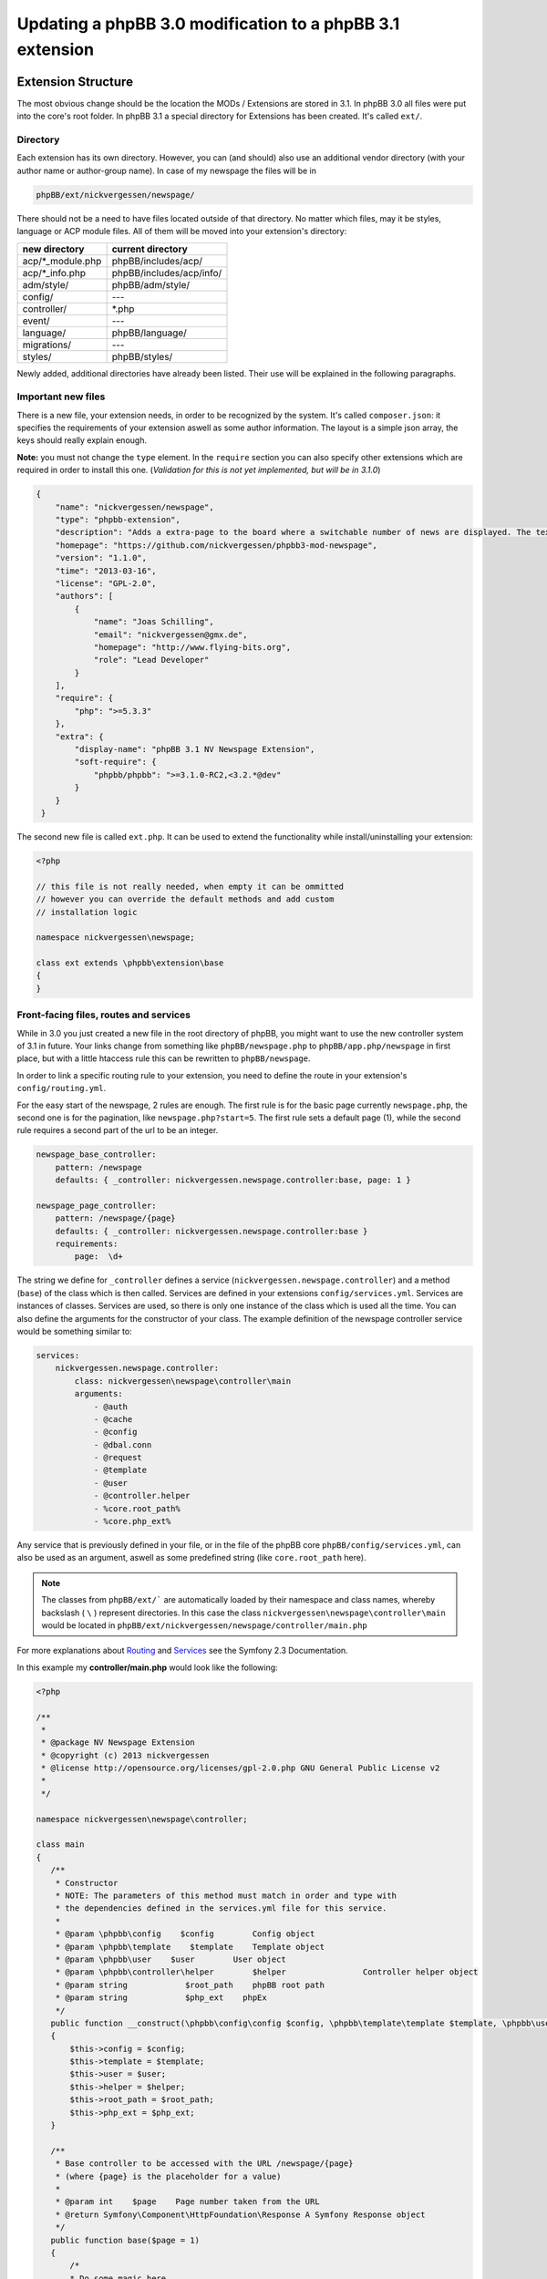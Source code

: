 ==========================================================
Updating a phpBB 3.0 modification to a phpBB 3.1 extension
==========================================================

Extension Structure
===================

The most obvious change should be the location the MODs / Extensions are stored
in 3.1. In phpBB 3.0 all files were put into the core's root folder. In phpBB
3.1 a special directory for Extensions has been created. It's called ``ext/``.

Directory
---------

Each extension has its own directory. However, you can (and should) also use an
additional vendor directory (with your author name or author-group name). In
case of my newspage the files will be in

.. code-block:: php

    phpBB/ext/nickvergessen/newspage/

There should not be a need to have files located outside of that directory. No
matter which files, may it be styles, language or ACP module files. All of them
will be moved into your extension's directory:

+--------------------+------------------------------+
| new directory      | current directory            |
+====================+==============================+
| acp/\*_module.php  | phpBB/includes/acp/          |
+--------------------+------------------------------+
| acp/\*_info.php    | phpBB/includes/acp/info/     |
+--------------------+------------------------------+
| adm/style/         | phpBB/adm/style/             |
+--------------------+------------------------------+
| config/            | ---                          |
+--------------------+------------------------------+
| controller/        | \*.php                       |
+--------------------+------------------------------+
| event/             | ---                          |
+--------------------+------------------------------+
| language/          | phpBB/language/              |
+--------------------+------------------------------+
| migrations/        | ---                          |
+--------------------+------------------------------+
| styles/            | phpBB/styles/                |
+--------------------+------------------------------+


Newly added, additional directories have already been listed. Their use will be
explained in the following paragraphs.

Important new files
-------------------

There is a new file, your extension needs, in order to be recognized by the
system. It's called ``composer.json``:
it specifies the requirements of your extension aswell as some author
information. The layout is a simple json array, the keys should really explain
enough.

**Note:** you must not change the ``type`` element.
In the ``require`` section you can also specify other extensions which are
required in order to install this one. (*Validation for this is not yet
implemented, but will be in 3.1.0*)


.. code-block:: json

    {
        "name": "nickvergessen/newspage",
        "type": "phpbb-extension",
        "description": "Adds a extra-page to the board where a switchable number of news are displayed. The text can be shorten to a certain number of chars. Also the Icons can be switched of (post icons, user icons)",
        "homepage": "https://github.com/nickvergessen/phpbb3-mod-newspage",
        "version": "1.1.0",
        "time": "2013-03-16",
        "license": "GPL-2.0",
        "authors": [
            {
                "name": "Joas Schilling",
                "email": "nickvergessen@gmx.de",
                "homepage": "http://www.flying-bits.org",
                "role": "Lead Developer"
            }
        ],
        "require": {
            "php": ">=5.3.3"
        },
        "extra": {
            "display-name": "phpBB 3.1 NV Newspage Extension",
            "soft-require": {
                "phpbb/phpbb": ">=3.1.0-RC2,<3.2.*@dev"
            }
        }
     }

The second new file is called ``ext.php``. It can be used to extend the
functionality while install/uninstalling your extension:

.. code-block:: php

     <?php

     // this file is not really needed, when empty it can be ommitted
     // however you can override the default methods and add custom
     // installation logic

     namespace nickvergessen\newspage;

     class ext extends \phpbb\extension\base
     {
     }


Front-facing files, routes and services
---------------------------------------

While in 3.0 you just created a new file in the root directory of phpBB, you
might want to use the new controller system of 3.1 in future. Your links change
from something like ``phpBB/newspage.php`` to ``phpBB/app.php/newspage`` in
first place, but with a little htaccess rule this can be rewritten to
``phpBB/newspage``.

In order to link a specific routing rule to your extension, you need to define
the route in your extension's ``config/routing.yml``.

For the easy start of the newspage, 2 rules are enough. The first rule is for
the basic page currently ``newspage.php``, the second one is for the pagination,
like ``newspage.php?start=5``. The first rule sets a default page (1), while the
second rule requires a second part of the url to be an integer.

.. code-block:: yaml

     newspage_base_controller:
         pattern: /newspage
         defaults: { _controller: nickvergessen.newspage.controller:base, page: 1 }

     newspage_page_controller:
         pattern: /newspage/{page}
         defaults: { _controller: nickvergessen.newspage.controller:base }
         requirements:
             page:  \d+

The string we define for ``_controller`` defines a service
(``nickvergessen.newspage.controller``) and a method (``base``) of the class
which is then called. Services are defined in your extensions
``config/services.yml``. Services are instances of classes. Services are used,
so there is only one instance of the class which is used all the time. You can
also define the arguments for the constructor of your class. The example
definition of the newspage controller service would be something similar to:

.. code-block:: yaml

     services:
         nickvergessen.newspage.controller:
             class: nickvergessen\newspage\controller\main
             arguments:
                 - @auth
                 - @cache
                 - @config
                 - @dbal.conn
                 - @request
                 - @template
                 - @user
                 - @controller.helper
                 - %core.root_path%
                 - %core.php_ext%

Any service that is previously defined in your file, or in the file of the phpBB
core ``phpBB/config/services.yml``, can also be used as an argument, aswell as
some predefined string (like ``core.root_path`` here).


.. note::

    The classes from ``phpBB/ext/``` are automatically loaded by their namespace
    and class names, whereby backslash ( ``\`` ) represent directories. In this
    case the class ``nickvergessen\newspage\controller\main`` would be located
    in ``phpBB/ext/nickvergessen/newspage/controller/main.php``

For more explanations about
`Routing <http://symfony.com/doc/2.3/book/routing.html>`_ and
`Services <http://symfony.com/doc/2.3/book/service_container.html>`_ see the
Symfony 2.3 Documentation.

In this example my **controller/main.php** would look like the following:

.. code-block:: php

     <?php

     /**
      *
      * @package NV Newspage Extension
      * @copyright (c) 2013 nickvergessen
      * @license http://opensource.org/licenses/gpl-2.0.php GNU General Public License v2
      *
      */

     namespace nickvergessen\newspage\controller;

     class main
     {
        /**
         * Constructor
         * NOTE: The parameters of this method must match in order and type with
         * the dependencies defined in the services.yml file for this service.
         *
         * @param \phpbb\config    $config        Config object
         * @param \phpbb\template    $template    Template object
         * @param \phpbb\user    $user        User object
         * @param \phpbb\controller\helper        $helper                Controller helper object
         * @param string            $root_path    phpBB root path
         * @param string            $php_ext    phpEx
         */
        public function __construct(\phpbb\config\config $config, \phpbb\template\template $template, \phpbb\user $user, \phpbb\controller\helper $helper, $root_path, $php_ext)
        {
            $this->config = $config;
            $this->template = $template;
            $this->user = $user;
            $this->helper = $helper;
            $this->root_path = $root_path;
            $this->php_ext = $php_ext;
        }

        /**
         * Base controller to be accessed with the URL /newspage/{page}
         * (where {page} is the placeholder for a value)
         *
         * @param int    $page    Page number taken from the URL
         * @return Symfony\Component\HttpFoundation\Response A Symfony Response object
         */
        public function base($page = 1)
        {
            /*
            * Do some magic here,
            * load your data and send it to the template.
            */

            /*
            * The render method takes up to three other arguments
            * @param    string        Name of the template file to display
            *                        Template files are searched for two places:
            *                        - phpBB/styles/<style_name>/template/
            *                        - phpBB/ext/<all_active_extensions>/styles/<style_name>/template/
            * @param    string        Page title
            * @param    int            Status code of the page (200 - OK [ default ], 403 - Unauthorized, 404 - Page not found, etc.)
            */
            return $this->helper->render('newspage_body.html');
        }
     }

.. note::

    The consecution of arguments in services.yml should match the consecution of
    arguments passed to the class constructor ``public function __construct()``.
    Otherwise, error will be thrown and the board will be broken if you try to
    enable the extension.

You can also have multiple different methods in one controller aswell as having
multiple controllers, in order to organize your code a bit better.

If we now add the entry for our extension into the phpbb_ext table, and go to
``example.tld/app.php/newspage/`` you can see your template file.

**Congratulations!** You just finished the "Hello World" example for phpBB
Extensions. ;)

ACP Modules
-----------

This section also applies to MCP and UCP modules.

As mentioned before these files are also moved into your extensions directory.
The info-file, currently located in
``phpBB/includes/acp/info/acp_newspage.php``, is going to be
``ext/nickvergessen/newspage/acp/main_info.php`` and the module itself is moved
from ``phpBB/includes/acp/acp_newspage.php`` to
``ext/nickvergessen/newspage/acp/main_module.php``. In order to be able to
automatically load the files by their class names we need to make some little
adjustments to the classes themselves.

As for the ``main_info.php`` I need to adjust the class name from
``acp_newspage_info`` to ``main_info`` and also change the value of
``'filename'`` in the returned array.

.. code-block:: php

     <?php

     /**
      *
      * @package NV Newspage Extension
      * @copyright (c) 2013 nickvergessen
      * @license http://opensource.org/licenses/gpl-2.0.php GNU General Public License v2
      *
      */

     /**
     * @ignore
     */
     if (!defined('IN_PHPBB'))
     {
        exit;
     }

     namespace nickvergessen\newspage\acp;

     class main_info
     {
        function module()
        {
            return array(
                'filename'    => '\nickvergessen\newspage\acp\main_module',
                'title'        => 'ACP_NEWSPAGE_TITLE',
                'version'    => '1.0.1',
                'modes'        => array(
                    'config_newspage'    => array('title' => 'ACP_NEWSPAGE_CONFIG', 'auth' => 'acl_a_board', 'cat' => array('ACP_NEWSPAGE_TITLE')),
                ),
            );
        }
     }

In case of the module, I just adjust the class name:

.. code-block:: php

     <?php

     /**
      *
      * @package NV Newspage Extension
      * @copyright (c) 2013 nickvergessen
      * @license http://opensource.org/licenses/gpl-2.0.php GNU General Public License v2
      *
      */

     /**
      * @ignore
      */
     if (!defined('IN_PHPBB'))
     {
        exit;
     }

     namespace nickvergessen\newspage\acp;

     class main_module
     {
        var $u_action;

        function main($id, $mode)
        {
            // Your magic stuff here
        }
     }

And there you go. Your Extensions ACP module can now be added through the ACP
and you just finished another step of successfully converting a MOD into an
Extension.

Database Changes, UMIL replaced by Migrations
=============================================

`Wiki/Migrations <https://wiki.phpbb.com/Migrations>`_

Basically migrations to the same as your 3.0 UMIL files. It performs the
database changes of your MOD/Extension. The biggest difference between
migrations and UMIL hereby is, that while you had one file with one array in
UMIL for all your changes, you have one file per version in Migrations. But
let's have a look at the newspage again.

.. code-block:: php

     $versions = array(
        '1.0.0'    => array(
            'config_add' => array(
                array('news_number', 5),
                array('news_forums', '0'),
                array('news_char_limit', 500),
                array('news_user_info', 1),
                array('news_post_buttons', 1),
            ),
            'module_add' => array(
                array('acp', 'ACP_CAT_DOT_MODS', 'NEWS'),

                array('acp', 'NEWS', array(
                        'module_basename'    => 'newspage',
                        'module_langname'    => 'NEWS_CONFIG',
                        'module_mode'        => 'overview',
                        'module_auth'        => 'acl_a_board',
                    ),
                ),
            ),
        ),
        '1.0.1'    => array(
            'config_add' => array(
                array('news_pages', 1),
            ),
        ),
        '1.0.2'    => array(),
        '1.0.3' => array(
            'config_add' => array(
                array('news_attach_show', 1),
                array('news_cat_show', 1),
                array('news_archive_per_year', 1),
            ),
        ),
     );

Schema Changes
--------------

The newspage does not have any database schema changes, so I will use the
Example from the `Wiki <https://wiki.phpbb.com/Migrations/Schema_Changes>`_.
Basically you need to have two methods in your migration class file:


.. code-block:: php

     public function update_schema()

and


.. code-block:: php

     public function revert_schema()

whereby both methods return an array with the changes:

.. code-block:: php

     public function update_schema()
     {
        return array(
            'add_columns'        => array(
                $this->table_prefix . 'groups'        => array(
                    'group_teampage'    => array('UINT', 0, 'after' => 'group_legend'),
                ),
                $this->table_prefix . 'profile_fields'    => array(
                    'field_show_on_pm'        => array('BOOL', 0),
                ),
            ),
            'change_columns'    => array(
                $this->table_prefix . 'groups'        => array(
                    'group_legend'        => array('UINT', 0),
                ),
            ),
        );
     }

     public function revert_schema()
     {
        return array(
            'drop_columns'        => array(
                $this->table_prefix . 'groups'        => array(
                    'group_teampage',
                ),
                $this->table_prefix . 'profile_fields'    => array(
                    'field_show_on_pm',
                ),
            ),
            'change_columns'    => array(
                $this->table_prefix . 'groups'        => array(
                    'group_legend'        => array('BOOL', 0),
                ),
            ),
        );
     }

The ``revert_schema()`` should thereby revert all changes made by the
``update_schema()``.

Data Changes
------------

The data changes, like adding modules, permissions and configs, are provided
with the ``update_data()`` function.

This function returns an array as well. The example for the 1.0.0 version update
from the newspage would look like the following:

.. code-block:: php

     public function update_data()
     {
        return array(
            array('config.add', array('news_number', 5)),
            array('config.add', array('news_forums', '0')),
            array('config.add', array('news_char_limit', 500)),
            array('config.add', array('news_user_info', 1)),
            array('config.add', array('news_post_buttons', 1)),

            array('module.add', array(
                'acp',
                'ACP_CAT_DOT_MODS',
                'ACP_NEWSPAGE_TITLE'
            )),
            array('module.add', array(
                'acp',
                'ACP_NEWSPAGE_TITLE',
                array(
                    'module_basename'    => '\nickvergessen\newspage\acp\main_module',
                    'modes'                => array('config_newspage'),
                ),
            )),

            array('config.add', array('newspage_mod_version', '1.0.0')),
        );
     }

More information about these data update tools can be found in
:doc:`migration/tools/index`.

Dependencies and finishing up migrations
----------------------------------------

Now there are only two things left, your migration file needs. The first thing
is a check, which allows phpbb to see whether the migration is already
installed, although it did not run yet (f.e. when updating from a 3.0 MOD to a
3.1 Extension).

The easiest way for this to check, could be the version of the MOD, but when you
add columns to tables, you can also check whether they exist:

.. code-block:: php

     public function effectively_installed()
     {
        return isset($this->config['newspage_mod_version']) && version_compare($this->config['newspage_mod_version'], '1.0.0', '>=');
     }

As the migration files can have almost any name, phpBB might be unable to sort
your migration files correctly. To avoid this problem, you can define a set of
dependencies which must be installed before your migration can be installed.
phpBB will try to install them, before installing your migration. If they can
not be found or installed, your installation will fail as well. For the 1.0.0
migration I will only require the ``3.1.0-a1`` Migration:

.. code-block:: php

     static public function depends_on()
     {
        return array('\phpbb\db\migration\data\v310\alpha1');
     }

All further updates can now require this Migration and so also require the
3.1.0-a1 Migration.

A complete file could look like this:

.. code-block:: php

     <?php
     /**
      *
      * @package migration
      * @copyright (c) 2013 phpBB Group
      * @license http://opensource.org/licenses/gpl-license.php GNU Public License v2
      *
      */

     namespace nickvergessen\newspage\migrations\v10x;

     class release_1_0_0 extends \phpbb\db\migration\migration
     {
        public function effectively_installed()
        {
            return isset($this->config['newspage_mod_version']) && version_compare($this->config['newspage_mod_version'], '1.0.0', '>=');
        }

        static public function depends_on()
        {
            return array('phpbb_db_migration_data_310_dev');
        }

        public function update_data()
        {
            return array(
                array('config.add', array('news_number', 5)),
                array('config.add', array('news_forums', '0')),
                array('config.add', array('news_char_limit', 500)),
                array('config.add', array('news_user_info', 1)),
                array('config.add', array('news_post_buttons', 1)),

                array('module.add', array(
                    'acp',
                    'ACP_CAT_DOT_MODS',
                    'ACP_NEWSPAGE_TITLE'
                )),
                array('module.add', array(
                    'acp',
                    'ACP_NEWSPAGE_TITLE',
                    array(
                        'module_basename'    => '\nickvergessen\newspage\acp\main_module',
                        'modes'                => array('config_newspage'),
                    ),
                )),

                array('config.add', array('newspage_mod_version', '1.0.0')),
            );
        }
     }


Include extension's language files
==================================

As the language files in your extension are not detected by the
``$user->add_lang()`` any more, you need to use the ``$user->add_lang_ext()``
method. This method takes two arguments, the first one is the fullname of the
extension (including the vendor) and the second one is the file name or array of
file names. so in order to load my newspage language file I now call:

.. code-block:: php

     $user->add_lang_ext('nickvergessen/newspage', 'newspage');

to load my language from
``phpBB/ext/nickvergessen/newspage/language/en/newspage.php``

File edits - Better don't edit anything, just use Events and Listeners
======================================================================

As for the newspage Modification, the only thing that is now missing from
completion is the link in the header section, so you can start browsing the
newspage.

In order to do this, I used to define the template variable in the
``page_header()``-function of phpBB and then edit the ``overall_header.html``.
But this is 3.1 so we don't like file edits anymore and added **events**
instead. With events you can hook into several places and execute your code,
without editing them.

php Events
----------

So instead of adding

.. code-block:: php

     $template->assign_vars(array(
        'U_NEWSPAGE'    => append_sid($phpbb_root_path . 'app.' . $phpEx, 'controller=newspage/'),
     ));

to the ``page_header()``, we put that into an event listener, which is then
called, everytime ``page_header()`` itself is called.

So we add the **event/main_listener.php** file to our extension, which
implements some Symfony class:

.. code-block:: php

     <?php

     /**
      *
      * @package NV Newspage Extension
      * @copyright (c) 2013 nickvergessen
      * @license http://opensource.org/licenses/gpl-2.0.php GNU General Public License v2
      *
      */

     /**
      * @ignore
      */

     if (!defined('IN_PHPBB'))
     {
        exit;
     }

     namespace nickvergessen\newspage\event;

     /**
      * Event listener
      */
     use Symfony\Component\EventDispatcher\EventSubscriberInterface;

     class main_listener implements EventSubscriberInterface
     {
        /**
         * Instead of using "global $user;" in the function, we use dependencies again.
         */
        public function __construct(\phpbb\controller\helper $helper, \phpbb\template\template $template, \phpbb\user $user)
        {
            $this->helper = $helper;
            $this->template = $template;
            $this->user = $user;
        }
     }

In the ``getSubscribedEvents()`` method we tell the system for which events we
want to get notified and which function should be executed in case it's called.
In our case we want to subscribe to the ``core.page_header``-Event (a full list
of events can be found `here <https://wiki.phpbb.com/Event_List>`_):

.. code-block:: php

        static public function getSubscribedEvents()
        {
            return array(
                'core.user_setup'                => 'load_language_on_setup',
                'core.page_header'                => 'add_page_header_link',
            );
        }

Now we add the function which is then called:

.. code-block:: php

        public function load_language_on_setup($event)
        {
            $lang_set_ext = $event['lang_set_ext'];
            $lang_set_ext[] = array(
                'ext_name' => 'nickvergessen/newspage',
                'lang_set' => 'newspage',
            );
            $event['lang_set_ext'] = $lang_set_ext;
        }

        public function add_page_header_link($event)
        {
            // I use a second language file here, so I only load the strings global which are required globally.
            // This includes the name of the link, aswell as the ACP module names.
            $this->user->add_lang_ext('nickvergessen/newspage', 'newspage_global');

            $this->template->assign_vars(array(
                'U_NEWSPAGE'    => $this->helper->route('newspage_base_controller'),
            ));
        }

As a last step we need to register the event listener to the system.
This is done using the ``event.listener`` tag in the service.yml:

.. code-block:: yaml

    nickvergessen.newspage.listener:
        class: nickvergessen\newspage\event\main_listener
        arguments:
            - @controller.helper
            - @template
            - @user
        tags:
            - { name: event.listener }

After this is added, your listener gets called and we are done with the
php-editing.

Your users will not get conflicts on searching for files blocks and other things
because another MOD already edited the code. Again like with the controllers,
you can have multiple listeners in the event/ directory, aswell as subscribe to
multiple events with one listener.

Template Event
--------------

Now the only thing left is, adding the code to the html output. For templates
you need one file per event.

The filename thereby includes the event name. In order to add the newspage link
next to the FAQ link, we need to use the
``'overall_header_navigation_prepend'``-event (a full list of events can be
found `here <https://wiki.phpbb.com/Event_List>`_).

So we add the
``styles/prosilver/template/event/overall_header_navigation_prepend_listener.html``
to our extensions directory and add the html code into it.

.. code-block:: html

     <li class="icon-newspage"><a href="{U_NEWSPAGE}">{L_NEWSPAGE}</a></li>

And that's it. No file edits required for the template files aswell.

Adding Events
-------------

You can also add events to your extensions php and template code. If you miss an
event from the core, please post a topic into the
`[3.x] Event Requests <https://area51.phpbb.com/phpBB/viewforum.php?f=111>`_-Forum
and we will include it for the next release. We try to include a huge bunch of
events by default, but surely we can not cover every place your MODs need to be
covered.

Basics finished!
----------------

And that's it, the 3.0 Modification was successfully converted into a 3.1
Extension.

Compatibility
=============

In some cases the compatibility of functions and classes count not be kept,
while increasing their power. You can see a list of things in the Wiki-Article
about `PhpBB3.1 <https://wiki.phpbb.com/PhpBB3.1>`_

Pagination
----------

When you use your old 3.0 code you will receive an error like the following::

    Fatal error: Call to undefined function generate_pagination() in .../phpBB3/ext/nickvergessen/newspage/controller/main.php on line 534

The problem is, that the pagination is now not returned by the function anymore,
but instead automatically put into the template. In the same step, the function
name was updated with a phpbb-prefix.

The old pagination code was similar to:

.. code-block:: php

        $pagination = generate_pagination(append_sid("{$phpbb_root_path}app.$phpEx", 'controller=newspage/'), $total_paginated, $config['news_number'], $start);

        $this->template->assign_vars(array(
            'PAGINATION'        => $pagination,
            'PAGE_NUMBER'        => on_page($total_paginated, $config['news_number'], $start),
            'TOTAL_NEWS'        => $this->user->lang('VIEW_TOPIC_POSTS', $total_paginated),
        ));

The new code should look like:

.. code-block:: php

        $pagination = $phpbb_container->get('pagination');
        $pagination->generate_template_pagination(
            array(
                'routes' => array(
                    'newspage_base_controller',
                    'newspage_page_controller',
                ),
                'params' => array(),
            ), 'pagination', 'page', $total_paginated, $this->config['news_number'], $start);

        $this->template->assign_vars(array(
            'PAGE_NUMBER'        => $pagination->on_page($total_paginated, $this->config['news_number'], $start),
            'TOTAL_NEWS'        => $this->user->lang('VIEW_TOPIC_POSTS', $total_paginated),
        ));
